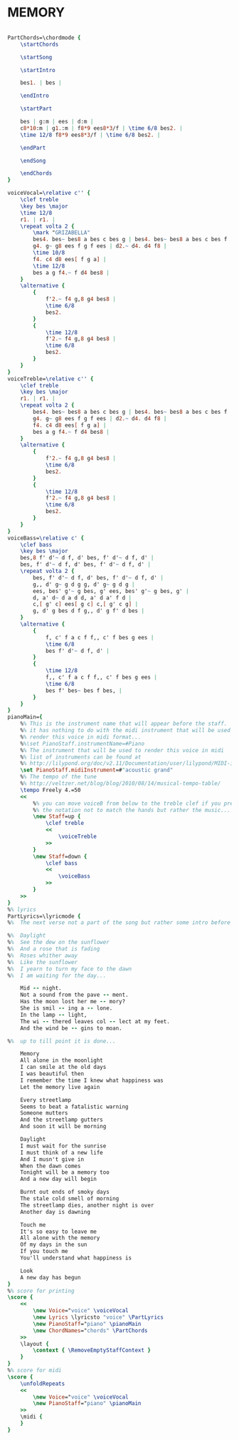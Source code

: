 * MEMORY
  :PROPERTIES:
  :uuid:     "cc3c46c7-908d-4b3e-b90f-1e01a942ef27"
  :completion: "1"
  :poet:     "Trevor Nunn after T.S. Eliot"
  :remark:   "Taken from Scribd url http://www.scribd.com/doc/9491593/Sheet-Music-Cats-Memory"
  :piece:    "Musical"
  :style:    "Musical"
  :copyright: "Copyright 1981 by the Really Useful Group plc. and Faber Music Ltd."
  :composer: "Andrew Lloyd Webber"
  :title:    "Memory"
  :doOwn:    True
  :END:


#+name: Own
#+header: :file memory_Own.eps
#+begin_src lilypond 

PartChords=\chordmode {
	\startChords

	\startSong

	\startIntro

	bes1. | bes |

	\endIntro

	\startPart

	bes | g:m | ees | d:m |
	c8*10:m | g1.:m | f8*9 ees8*3/f | \time 6/8 bes2. |
	\time 12/8 f8*9 ees8*3/f | \time 6/8 bes2. |

	\endPart

	\endSong

	\endChords
}

voiceVocal=\relative c'' {
	\clef treble
	\key bes \major
	\time 12/8
	r1. | r1. |
	\repeat volta 2 {
		\mark "GRIZABELLA"
		bes4. bes~ bes8 a bes c bes g | bes4. bes~ bes8 a bes c bes f |
		g4. g~ g8 ees f g f ees | d2.~ d4. d4 f8 |
		\time 10/8
		f4. c4 d8 ees[ f g a] |
		\time 12/8
		bes a g f4.~ f d4 bes8 |
	}
	\alternative {
		{
			f'2.~ f4 g,8 g4 bes8 |
			\time 6/8
			bes2.
		}
		{
			\time 12/8
			f'2.~ f4 g,8 g4 bes8 |
			\time 6/8
			bes2.
		}
	}
}
voiceTreble=\relative c'' {
	\clef treble
	\key bes \major
	r1. | r1. |
	\repeat volta 2 {
		bes4. bes~ bes8 a bes c bes g | bes4. bes~ bes8 a bes c bes f |
		g4. g~ g8 ees f g f ees | d2.~ d4. d4 f8 |
		f4. c4 d8 ees[ f g a] |
		bes a g f4.~ f d4 bes8 |
	}
	\alternative {
		{
			f'2.~ f4 g,8 g4 bes8 |
			\time 6/8
			bes2.
		}
		{
			\time 12/8
			f'2.~ f4 g,8 g4 bes8 |
			\time 6/8
			bes2.
		}
	}
}
voiceBass=\relative c' {
	\clef bass
	\key bes \major
	bes,8 f' d'~ d f, d' bes, f' d'~ d f, d' |
	bes, f' d'~ d f, d' bes, f' d'~ d f, d' |
	\repeat volta 2 {
		bes, f' d'~ d f, d' bes, f' d'~ d f, d' |
		g,, d' g~ g d g g, d' g~ g d g |
		ees, bes' g'~ g bes, g' ees, bes' g'~ g bes, g' |
		d, a' d~ d a d d, a' d a' f d |
		c,[ g' c] ees[ g c] c,[ g' c g] |
		g, d' g bes d f g,, d' g f' d bes |
	}
	\alternative {
		{
			f, c' f a c f f,, c' f bes g ees |
			\time 6/8
			bes f' d'~ d f, d' |
		}
		{
			\time 12/8
			f,, c' f a c f f,, c' f bes g ees |
			\time 6/8
			bes f' bes~ bes f bes, |
		}
	}
}
pianoMain={
	%% This is the instrument name that will appear before the staff.
	%% it has nothing to do with the midi instrument that will be used to
	%% render this voice in midi format...
	%%\set PianoStaff.instrumentName=#Piano
	%% The instrument that will be used to render this voice in midi
	%% list of instruments can be found at
	%% http://lilypond.org/doc/v2.11/Documentation/user/lilypond/MIDI-instruments#MIDI-instruments
	\set PianoStaff.midiInstrument=#"acoustic grand"
	%% The tempo of the tune
	%% http://veltzer.net/blog/blog/2010/08/14/musical-tempo-table/
	\tempo Freely 4.=50
	<<
		%% you can move voiceB from below to the treble clef if you prefer
		%% the notation not to match the hands but rather the music...
		\new Staff=up {
			\clef treble
			<<
				\voiceTreble
			>>
		}
		\new Staff=down {
			\clef bass
			<<
				\voiceBass
			>>
		}
	>>
}
%% lyrics
PartLyrics=\lyricmode {
%%	The next verse not a part of the song but rather some intro before the song...

%%	Daylight
%%	See the dew on the sunflower
%%	And a rose that is fading
%%	Roses whither away
%%	Like the sunflower
%%	I yearn to turn my face to the dawn
%%	I am waiting for the day...

	Mid -- night.
	Not a sound from the pave -- ment.
	Has the moon lost her me -- mory?
	She is smil -- ing a -- lone.
	In the lamp -- light,
	The wi -- thered leaves col -- lect at my feet.
	And the wind be -- gins to moan.

%%	up to till point it is done...

	Memory
	All alone in the moonlight
	I can smile at the old days
	I was beautiful then
	I remember the time I knew what happiness was
	Let the memory live again

	Every streetlamp
	Seems to beat a fatalistic warning
	Someone mutters
	And the streetlamp gutters
	And soon it will be morning

	Daylight
	I must wait for the sunrise
	I must think of a new life
	And I musn't give in
	When the dawn comes
	Tonight will be a memory too
	And a new day will begin

	Burnt out ends of smoky days
	The stale cold smell of morning
	The streetlamp dies, another night is over
	Another day is dawning

	Touch me
	It's so easy to leave me
	All alone with the memory
	Of my days in the sun
	If you touch me
	You'll understand what happiness is

	Look
	A new day has begun
}
%% score for printing
\score {
	<<
		\new Voice="voice" \voiceVocal
		\new Lyrics \lyricsto "voice" \PartLyrics
		\new PianoStaff="piano" \pianoMain
		\new ChordNames="chords" \PartChords
	>>
	\layout {
		\context { \RemoveEmptyStaffContext }
	}
}
%% score for midi
\score {
	\unfoldRepeats
	<<
		\new Voice="voice" \voiceVocal
		\new PianoStaff="piano" \pianoMain
	>>
	\midi {
	}
}

#+end_src

